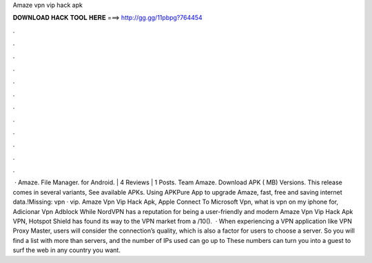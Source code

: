 Amaze vpn vip hack apk

𝐃𝐎𝐖𝐍𝐋𝐎𝐀𝐃 𝐇𝐀𝐂𝐊 𝐓𝐎𝐎𝐋 𝐇𝐄𝐑𝐄 ===> http://gg.gg/11pbpg?764454

.

.

.

.

.

.

.

.

.

.

.

.

 · Amaze. File Manager. for Android. | 4 Reviews | 1 Posts. Team Amaze. Download APK ( MB) Versions. This release comes in several variants, See available APKs. Using APKPure App to upgrade Amaze, fast, free and saving internet data.!Missing: vpn · vip. Amaze Vpn Vip Hack Apk, Apple Connect To Microsoft Vpn, what is vpn on my iphone for, Adicionar Vpn Adblock While NordVPN has a reputation for being a user-friendly and modern Amaze Vpn Vip Hack Apk VPN, Hotspot Shield has found its way to the VPN market from a /10().  · When experiencing a VPN application like VPN Proxy Master, users will consider the connection’s quality, which is also a factor for users to choose a server. So you will find a list with more than servers, and the number of IPs used can go up to These numbers can turn you into a guest to surf the web in any country you want.
